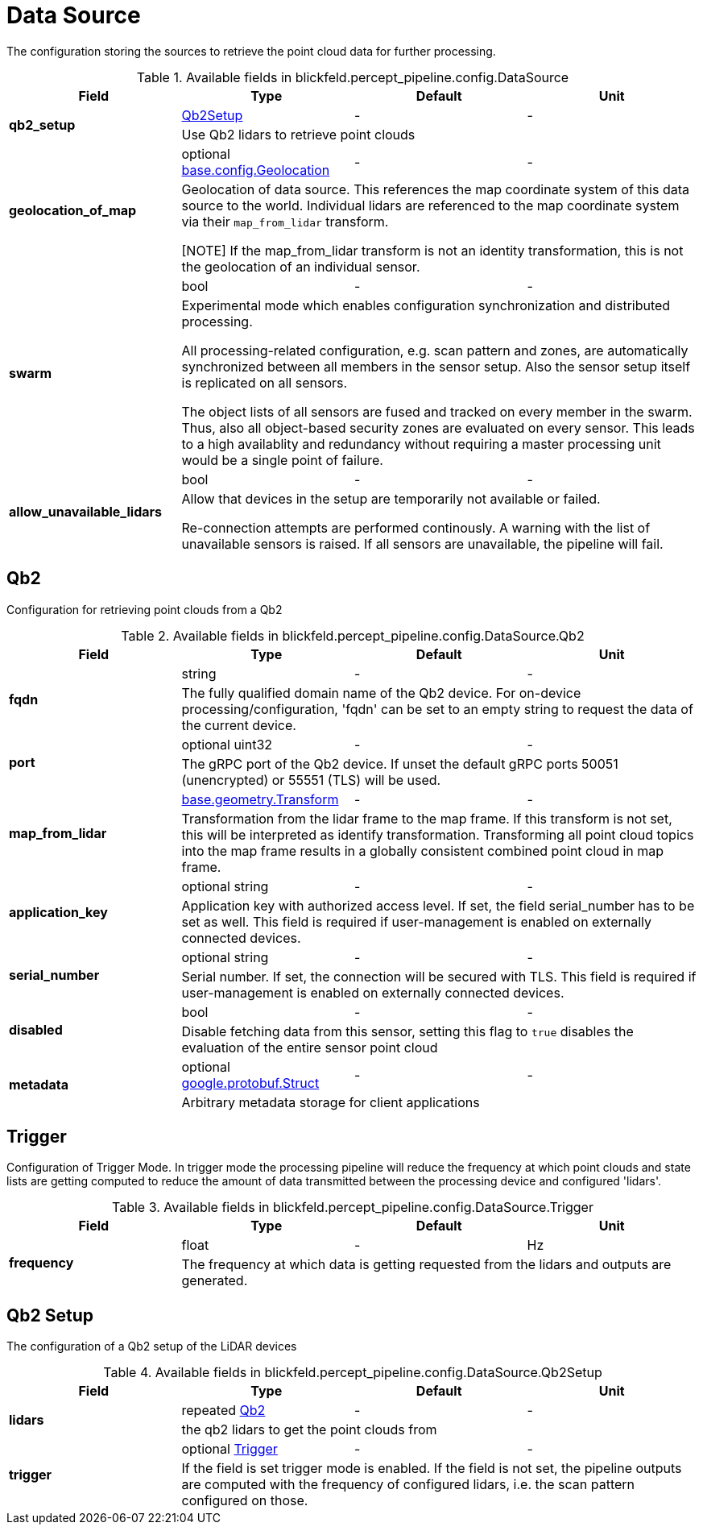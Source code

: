 [#_blickfeld_percept_pipeline_config_DataSource]
= Data Source

The configuration storing the sources to retrieve the point cloud data for further processing.

.Available fields in blickfeld.percept_pipeline.config.DataSource
|===
| Field | Type | Default | Unit

.2+| *qb2_setup* | xref:blickfeld/percept_pipeline/config/data_source.adoc#_blickfeld_percept_pipeline_config_DataSource_Qb2Setup[Qb2Setup] | - | - 
3+| Use Qb2 lidars to retrieve point clouds

.2+| *geolocation_of_map* | optional xref:blickfeld/base/config/geolocation.adoc[base.config.Geolocation] | - | - 
3+| Geolocation of data source. 
This references the map coordinate system of this data source to the world. 
Individual lidars are referenced to the map coordinate system via their `map_from_lidar` transform. 
 
[NOTE] 
If the map_from_lidar transform is not an identity transformation, this is not the geolocation of an individual sensor.

.2+| *swarm* | bool| - | - 
3+| Experimental mode which enables configuration synchronization and distributed processing. 
 
All processing-related configuration, e.g. scan pattern and zones, are automatically 
synchronized between all members in the sensor setup. 
Also the sensor setup itself is replicated on all sensors. 
 
The object lists of all sensors are fused and tracked on every member in the swarm. 
Thus, also all object-based security zones are evaluated on every sensor. 
This leads to a high availablity and redundancy without requiring a master processing 
unit would be a single point of failure.

.2+| *allow_unavailable_lidars* | bool| - | - 
3+| Allow that devices in the setup are temporarily not available or failed. 
 
Re-connection attempts are performed continously. 
A warning with the list of unavailable sensors is raised. 
If all sensors are unavailable, the pipeline will fail.

|===

[#_blickfeld_percept_pipeline_config_DataSource_Qb2]
== Qb2

Configuration for retrieving point clouds from a Qb2

.Available fields in blickfeld.percept_pipeline.config.DataSource.Qb2
|===
| Field | Type | Default | Unit

.2+| *fqdn* | string| - | - 
3+| The fully qualified domain name of the Qb2 device. For on-device processing/configuration, 'fqdn' can be set 
to an empty string to request the data of the current device.

.2+| *port* | optional uint32| - | - 
3+| The gRPC port of the Qb2 device. If unset the default gRPC ports 50051 (unencrypted) or 55551 (TLS) will be used.

.2+| *map_from_lidar* | xref:blickfeld/base/geometry/transform.adoc[base.geometry.Transform] | - | - 
3+| Transformation from the lidar frame to the map frame. If this transform is not set, this will be interpreted as identify 
transformation. Transforming all point cloud topics into the map frame results in a globally consistent combined point cloud in 
map frame.

.2+| *application_key* | optional string| - | - 
3+| Application key with authorized access level. If set, the field serial_number has to be set as well. 
This field is required if user-management is enabled on externally connected devices.

.2+| *serial_number* | optional string| - | - 
3+| Serial number. If set, the connection will be secured with TLS. This field is required if user-management 
is enabled on externally connected devices.

.2+| *disabled* | bool| - | - 
3+| Disable fetching data from this sensor, setting this flag to `true` disables the evaluation of the entire sensor point cloud

.2+| *metadata* | optional https://protobuf.dev/reference/protobuf/google.protobuf/#struct[google.protobuf.Struct] | - | - 
3+| Arbitrary metadata storage for client applications

|===

[#_blickfeld_percept_pipeline_config_DataSource_Trigger]
== Trigger

Configuration of Trigger Mode. In trigger mode the processing pipeline will reduce the frequency at which 
point clouds and state lists are getting computed to reduce the amount of data transmitted between the processing 
device and configured 'lidars'.

.Available fields in blickfeld.percept_pipeline.config.DataSource.Trigger
|===
| Field | Type | Default | Unit

.2+| *frequency* | float| - | Hz 
3+| The frequency at which data is getting requested from the lidars and outputs are generated.

|===

[#_blickfeld_percept_pipeline_config_DataSource_Qb2Setup]
== Qb2 Setup

The configuration of a Qb2 setup of the LiDAR devices

.Available fields in blickfeld.percept_pipeline.config.DataSource.Qb2Setup
|===
| Field | Type | Default | Unit

.2+| *lidars* | repeated xref:blickfeld/percept_pipeline/config/data_source.adoc#_blickfeld_percept_pipeline_config_DataSource_Qb2[Qb2] | - | - 
3+| the qb2 lidars to get the point clouds from

.2+| *trigger* | optional xref:blickfeld/percept_pipeline/config/data_source.adoc#_blickfeld_percept_pipeline_config_DataSource_Trigger[Trigger] | - | - 
3+| If the field is set trigger mode is enabled. If the field is not set, the pipeline outputs are computed 
with the frequency of configured lidars, i.e. the scan pattern configured on those.

|===

